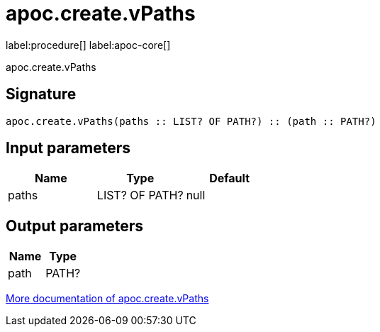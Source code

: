 ////
This file is generated by DocsTest, so don't change it!
////

= apoc.create.vPaths
:description: This section contains reference documentation for the apoc.create.vPaths procedure.

label:procedure[] label:apoc-core[]

[.emphasis]
apoc.create.vPaths

== Signature

[source]
----
apoc.create.vPaths(paths :: LIST? OF PATH?) :: (path :: PATH?)
----

== Input parameters
[.procedures, opts=header]
|===
| Name | Type | Default 
|paths|LIST? OF PATH?|null
|===

== Output parameters
[.procedures, opts=header]
|===
| Name | Type 
|path|PATH?
|===

xref::virtual/virtual-nodes-rels.adoc[More documentation of apoc.create.vPaths,role=more information]

